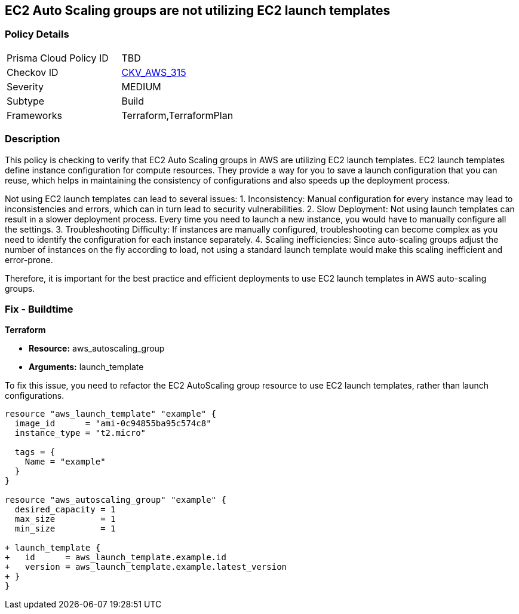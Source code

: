 
== EC2 Auto Scaling groups are not utilizing EC2 launch templates

=== Policy Details

[width=45%]
[cols="1,1"]
|===
|Prisma Cloud Policy ID
| TBD

|Checkov ID
| https://github.com/bridgecrewio/checkov/blob/main/checkov/terraform/checks/resource/aws/AutoScalingLaunchTemplate.py[CKV_AWS_315]

|Severity
|MEDIUM

|Subtype
|Build

|Frameworks
|Terraform,TerraformPlan

|===

=== Description

This policy is checking to verify that EC2 Auto Scaling groups in AWS are utilizing EC2 launch templates. EC2 launch templates define instance configuration for compute resources. They provide a way for you to save a launch configuration that you can reuse, which helps in maintaining the consistency of configurations and also speeds up the deployment process. 

Not using EC2 launch templates can lead to several issues:
1. Inconsistency: Manual configuration for every instance may lead to inconsistencies and errors, which can in turn lead to security vulnerabilities.
2. Slow Deployment: Not using launch templates can result in a slower deployment process. Every time you need to launch a new instance, you would have to manually configure all the settings.
3. Troubleshooting Difficulty: If instances are manually configured, troubleshooting can become complex as you need to identify the configuration for each instance separately.
4. Scaling inefficiencies: Since auto-scaling groups adjust the number of instances on the fly according to load, not using a standard launch template would make this scaling inefficient and error-prone. 

Therefore, it is important for the best practice and efficient deployments to use EC2 launch templates in AWS auto-scaling groups.

=== Fix - Buildtime

*Terraform*

* *Resource:* aws_autoscaling_group
* *Arguments:* launch_template

To fix this issue, you need to refactor the EC2 AutoScaling group resource to use EC2 launch templates, rather than launch configurations.

[source,hcl]
```
resource "aws_launch_template" "example" {
  image_id      = "ami-0c94855ba95c574c8"
  instance_type = "t2.micro"

  tags = {
    Name = "example"
  }
}

resource "aws_autoscaling_group" "example" {
  desired_capacity = 1
  max_size         = 1
  min_size         = 1

+ launch_template {
+   id      = aws_launch_template.example.id
+   version = aws_launch_template.example.latest_version
+ }
}
```

